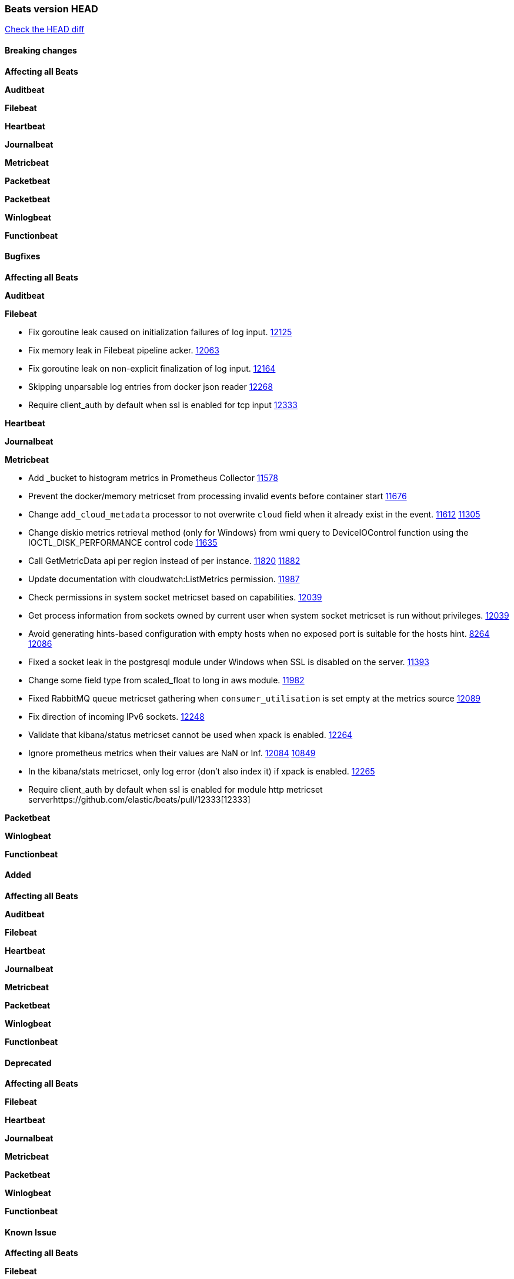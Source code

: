 // Use these for links to issue and pulls. Note issues and pulls redirect one to
// each other on Github, so don't worry too much on using the right prefix.
:issue: https://github.com/elastic/beats/issues/
:pull: https://github.com/elastic/beats/pull/

=== Beats version HEAD
https://github.com/elastic/beats/compare/v6.7.2...6.x[Check the HEAD diff]

==== Breaking changes

*Affecting all Beats*

*Auditbeat*

*Filebeat*

*Heartbeat*

*Journalbeat*

*Metricbeat*

*Packetbeat*

*Packetbeat*

*Winlogbeat*

*Functionbeat*


==== Bugfixes

*Affecting all Beats*

*Auditbeat*

*Filebeat*

- Fix goroutine leak caused on initialization failures of log input. {pull}12125[12125]
- Fix memory leak in Filebeat pipeline acker. {pull}12063[12063]
- Fix goroutine leak on non-explicit finalization of log input. {pull}12164[12164]
- Skipping unparsable log entries from docker json reader {pull}12268[12268]
- Require client_auth by default when ssl is enabled for tcp input {pull}12333[12333]

*Heartbeat*

*Journalbeat*

*Metricbeat*

- Add _bucket to histogram metrics in Prometheus Collector {pull}11578[11578]
- Prevent the docker/memory metricset from processing invalid events before container start {pull}11676[11676]
- Change `add_cloud_metadata` processor to not overwrite `cloud` field when it already exist in the event. {pull}11612[11612] {issue}11305[11305]
- Change diskio metrics retrieval method (only for Windows) from wmi query to DeviceIOControl function using the IOCTL_DISK_PERFORMANCE control code {pull}11635[11635]
- Call GetMetricData api per region instead of per instance. {issue}11820[11820] {pull}11882[11882]
- Update documentation with cloudwatch:ListMetrics permission. {pull}11987[11987]
- Check permissions in system socket metricset based on capabilities. {pull}12039[12039]
- Get process information from sockets owned by current user when system socket metricset is run without privileges. {pull}12039[12039]
- Avoid generating hints-based configuration with empty hosts when no exposed port is suitable for the hosts hint. {issue}8264[8264] {pull}12086[12086]
- Fixed a socket leak in the postgresql module under Windows when SSL is disabled on the server. {pull}11393[11393]
- Change some field type from scaled_float to long in aws module. {pull}11982[11982]
- Fixed RabbitMQ `queue` metricset gathering when `consumer_utilisation` is set empty at the metrics source {pull}12089[12089]
- Fix direction of incoming IPv6 sockets. {pull}12248[12248]
- Validate that kibana/status metricset cannot be used when xpack is enabled. {pull}12264[12264]
- Ignore prometheus metrics when their values are NaN or Inf. {pull}12084[12084] {issue}10849[10849]
- In the kibana/stats metricset, only log error (don't also index it) if xpack is enabled. {pull}12265[12265]
- Require client_auth by default when ssl is enabled for module http metricset server{pull}12333[12333]

*Packetbeat*

*Winlogbeat*

*Functionbeat*

==== Added

*Affecting all Beats*

*Auditbeat*

*Filebeat*

*Heartbeat*

*Journalbeat*

*Metricbeat*

*Packetbeat*

*Winlogbeat*

*Functionbeat*

==== Deprecated

*Affecting all Beats*

*Filebeat*

*Heartbeat*

*Journalbeat*

*Metricbeat*

*Packetbeat*

*Winlogbeat*

*Functionbeat*

==== Known Issue

*Affecting all Beats*

*Filebeat*

*Heartbeat*

*Journalbeat*

*Metricbeat*

*Packetbeat*

*Winlogbeat*

*Functionbeat*
